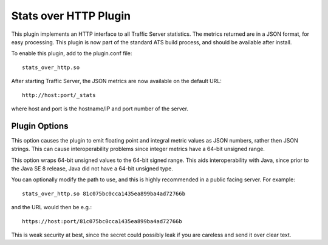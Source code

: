 .. _stats-over-http-plugin:

Stats over HTTP Plugin
**********************

.. Licensed to the Apache Software Foundation (ASF) under one
   or more contributor license agreements.  See the NOTICE file
  distributed with this work for additional information
  regarding copyright ownership.  The ASF licenses this file
  to you under the Apache License, Version 2.0 (the
  "License"); you may not use this file except in compliance
  with the License.  You may obtain a copy of the License at
 
   http://www.apache.org/licenses/LICENSE-2.0
 
  Unless required by applicable law or agreed to in writing,
  software distributed under the License is distributed on an
  "AS IS" BASIS, WITHOUT WARRANTIES OR CONDITIONS OF ANY
  KIND, either express or implied.  See the License for the
  specific language governing permissions and limitations
  under the License.


This plugin implements an HTTP interface to all Traffic Server statistics. The
metrics returned are in a JSON format, for easy processing. This plugin is now
part of the standard ATS build process, and should be available after install.

To enable this plugin, add to the plugin.conf file::

    stats_over_http.so


After starting Traffic Server, the JSON metrics are now available on the
default URL::

    http://host:port/_stats

where host and port is the hostname/IP and port number of the server.

Plugin Options
--------------

.. option:: --integer-counters

This option causes the plugin to emit floating point and integral
metric values as JSON numbers, rather then JSON strings. This can
cause interoperability problems since integer metrics have a 64-bit
unsigned range.

.. option:: --wrap-counters

This option wraps 64-bit unsigned values to the 64-bit signed range.
This aids interoperability with Java, since prior to the Java SE 8
release, Java did not have a 64-bit unsigned type.

You can optionally modify the path to use, and this is highly
recommended in a public facing server. For example::

    stats_over_http.so 81c075bc0cca1435ea899ba4ad72766b


and the URL would then be e.g.::

    https://host:port/81c075bc0cca1435ea899ba4ad72766b


This is weak security at best, since the secret could possibly leak if you are
careless and send it over clear text.
